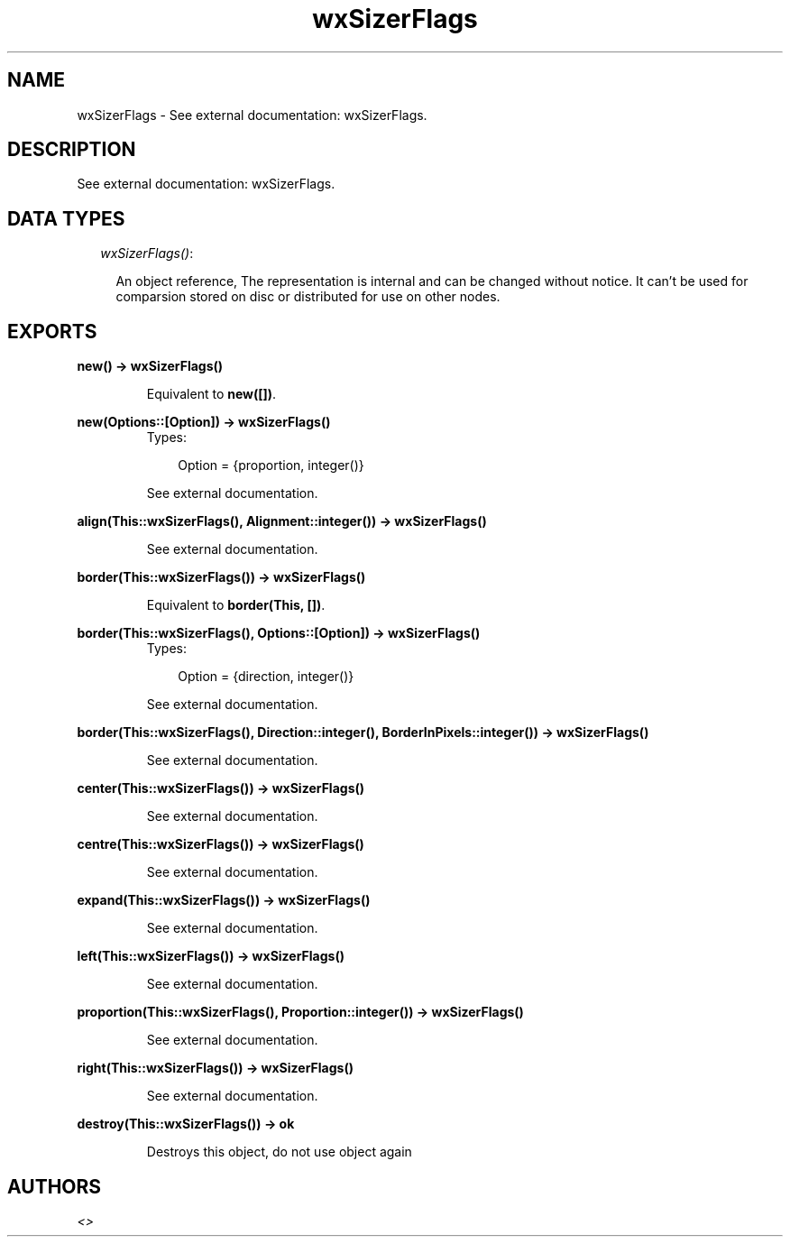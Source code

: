 .TH wxSizerFlags 3 "wxErlang 0.99" "" "Erlang Module Definition"
.SH NAME
wxSizerFlags \- See external documentation: wxSizerFlags.
.SH DESCRIPTION
.LP
See external documentation: wxSizerFlags\&.
.SH "DATA TYPES"

.RS 2
.TP 2
.B
\fIwxSizerFlags()\fR\&:

.RS 2
.LP
An object reference, The representation is internal and can be changed without notice\&. It can\&'t be used for comparsion stored on disc or distributed for use on other nodes\&.
.RE
.RE
.SH EXPORTS
.LP
.B
new() -> wxSizerFlags()
.br
.RS
.LP
Equivalent to \fBnew([])\fR\&\&.
.RE
.LP
.B
new(Options::[Option]) -> wxSizerFlags()
.br
.RS
.TP 3
Types:

Option = {proportion, integer()}
.br
.RE
.RS
.LP
See external documentation\&.
.RE
.LP
.B
align(This::wxSizerFlags(), Alignment::integer()) -> wxSizerFlags()
.br
.RS
.LP
See external documentation\&.
.RE
.LP
.B
border(This::wxSizerFlags()) -> wxSizerFlags()
.br
.RS
.LP
Equivalent to \fBborder(This, [])\fR\&\&.
.RE
.LP
.B
border(This::wxSizerFlags(), Options::[Option]) -> wxSizerFlags()
.br
.RS
.TP 3
Types:

Option = {direction, integer()}
.br
.RE
.RS
.LP
See external documentation\&.
.RE
.LP
.B
border(This::wxSizerFlags(), Direction::integer(), BorderInPixels::integer()) -> wxSizerFlags()
.br
.RS
.LP
See external documentation\&.
.RE
.LP
.B
center(This::wxSizerFlags()) -> wxSizerFlags()
.br
.RS
.LP
See external documentation\&.
.RE
.LP
.B
centre(This::wxSizerFlags()) -> wxSizerFlags()
.br
.RS
.LP
See external documentation\&.
.RE
.LP
.B
expand(This::wxSizerFlags()) -> wxSizerFlags()
.br
.RS
.LP
See external documentation\&.
.RE
.LP
.B
left(This::wxSizerFlags()) -> wxSizerFlags()
.br
.RS
.LP
See external documentation\&.
.RE
.LP
.B
proportion(This::wxSizerFlags(), Proportion::integer()) -> wxSizerFlags()
.br
.RS
.LP
See external documentation\&.
.RE
.LP
.B
right(This::wxSizerFlags()) -> wxSizerFlags()
.br
.RS
.LP
See external documentation\&.
.RE
.LP
.B
destroy(This::wxSizerFlags()) -> ok
.br
.RS
.LP
Destroys this object, do not use object again
.RE
.SH AUTHORS
.LP

.I
<>